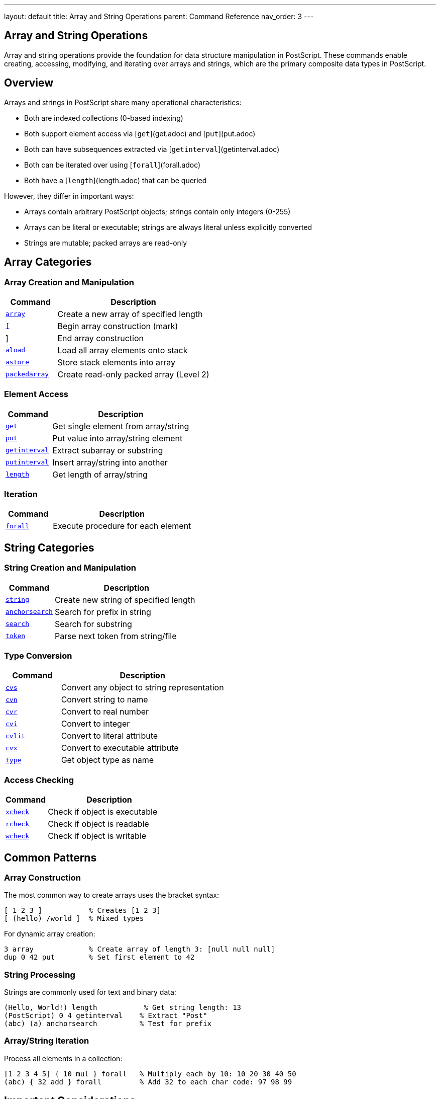 ---
layout: default
title: Array and String Operations
parent: Command Reference
nav_order: 3
---

== Array and String Operations

Array and string operations provide the foundation for data structure manipulation in PostScript. These commands enable creating, accessing, modifying, and iterating over arrays and strings, which are the primary composite data types in PostScript.

== Overview

Arrays and strings in PostScript share many operational characteristics:

* Both are indexed collections (0-based indexing)
* Both support element access via [`get`](get.adoc) and [`put`](put.adoc)
* Both can have subsequences extracted via [`getinterval`](getinterval.adoc)
* Both can be iterated over using [`forall`](forall.adoc)
* Both have a [`length`](length.adoc) that can be queried

However, they differ in important ways:

* Arrays contain arbitrary PostScript objects; strings contain only integers (0-255)
* Arrays can be literal or executable; strings are always literal unless explicitly converted
* Strings are mutable; packed arrays are read-only

== Array Categories

=== Array Creation and Manipulation

[cols="1,3"]
|===
| Command | Description

| xref:array.adoc[`array`]
| Create a new array of specified length

| xref:left-bracket.adoc[`[`]
| Begin array construction (mark)

| xref:right-bracket.adoc[`]`]
| End array construction

| xref:aload.adoc[`aload`]
| Load all array elements onto stack

| xref:astore.adoc[`astore`]
| Store stack elements into array

| xref:packedarray.adoc[`packedarray`]
| Create read-only packed array (Level 2)
|===

=== Element Access

[cols="1,3"]
|===
| Command | Description

| xref:get.adoc[`get`]
| Get single element from array/string

| xref:put.adoc[`put`]
| Put value into array/string element

| xref:getinterval.adoc[`getinterval`]
| Extract subarray or substring

| xref:putinterval.adoc[`putinterval`]
| Insert array/string into another

| xref:length.adoc[`length`]
| Get length of array/string
|===

=== Iteration

[cols="1,3"]
|===
| Command | Description

| xref:forall.adoc[`forall`]
| Execute procedure for each element
|===

== String Categories

=== String Creation and Manipulation

[cols="1,3"]
|===
| Command | Description

| xref:string.adoc[`string`]
| Create new string of specified length

| xref:anchorsearch.adoc[`anchorsearch`]
| Search for prefix in string

| xref:search.adoc[`search`]
| Search for substring

| xref:token.adoc[`token`]
| Parse next token from string/file
|===

=== Type Conversion

[cols="1,3"]
|===
| Command | Description

| xref:cvs.adoc[`cvs`]
| Convert any object to string representation

| xref:cvn.adoc[`cvn`]
| Convert string to name

| xref:cvr.adoc[`cvr`]
| Convert to real number

| xref:cvi.adoc[`cvi`]
| Convert to integer

| xref:cvlit.adoc[`cvlit`]
| Convert to literal attribute

| xref:cvx.adoc[`cvx`]
| Convert to executable attribute

| xref:type.adoc[`type`]
| Get object type as name
|===

=== Access Checking

[cols="1,3"]
|===
| Command | Description

| xref:xcheck.adoc[`xcheck`]
| Check if object is executable

| xref:rcheck.adoc[`rcheck`]
| Check if object is readable

| xref:wcheck.adoc[`wcheck`]
| Check if object is writable
|===

== Common Patterns

=== Array Construction

The most common way to create arrays uses the bracket syntax:

[source,postscript]
----
[ 1 2 3 ]           % Creates [1 2 3]
[ (hello) /world ]  % Mixed types
----

For dynamic array creation:

[source,postscript]
----
3 array             % Create array of length 3: [null null null]
dup 0 42 put        % Set first element to 42
----

=== String Processing

Strings are commonly used for text and binary data:

[source,postscript]
----
(Hello, World!) length           % Get string length: 13
(PostScript) 0 4 getinterval    % Extract "Post"
(abc) (a) anchorsearch          % Test for prefix
----

=== Array/String Iteration

Process all elements in a collection:

[source,postscript]
----
[1 2 3 4 5] { 10 mul } forall   % Multiply each by 10: 10 20 30 40 50
(abc) { 32 add } forall         % Add 32 to each char code: 97 98 99
----

== Important Considerations

=== Indexing

* Arrays and strings use 0-based indexing
* Valid indices range from 0 to length-1
* Out-of-bounds access generates [`rangecheck`] error

=== Mutability

* Regular arrays are mutable (can be modified)
* Packed arrays (Level 2) are read-only for efficiency
* Strings are mutable (unlike in many other languages)
* Access attributes can restrict modification via [`readonly`]

=== Memory

* Arrays allocated in VM (local or global based on allocation mode)
* Strings allocated in VM
* Packed arrays more memory-efficient than regular arrays
* Subarrays/substrings share the underlying value

=== Type Restrictions

* String elements must be integers 0-255 (character codes)
* Array elements can be any PostScript object
* Type checking errors occur on invalid operations

== See Also

* xref:../stack-manipulation/index.adoc[Stack Manipulation Commands] - For basic data movement
* xref:../arithmetic-math/index.adoc[Arithmetic and Math Commands] - For numeric operations
* Control Flow Commands - For conditional and loop constructs (to be documented)